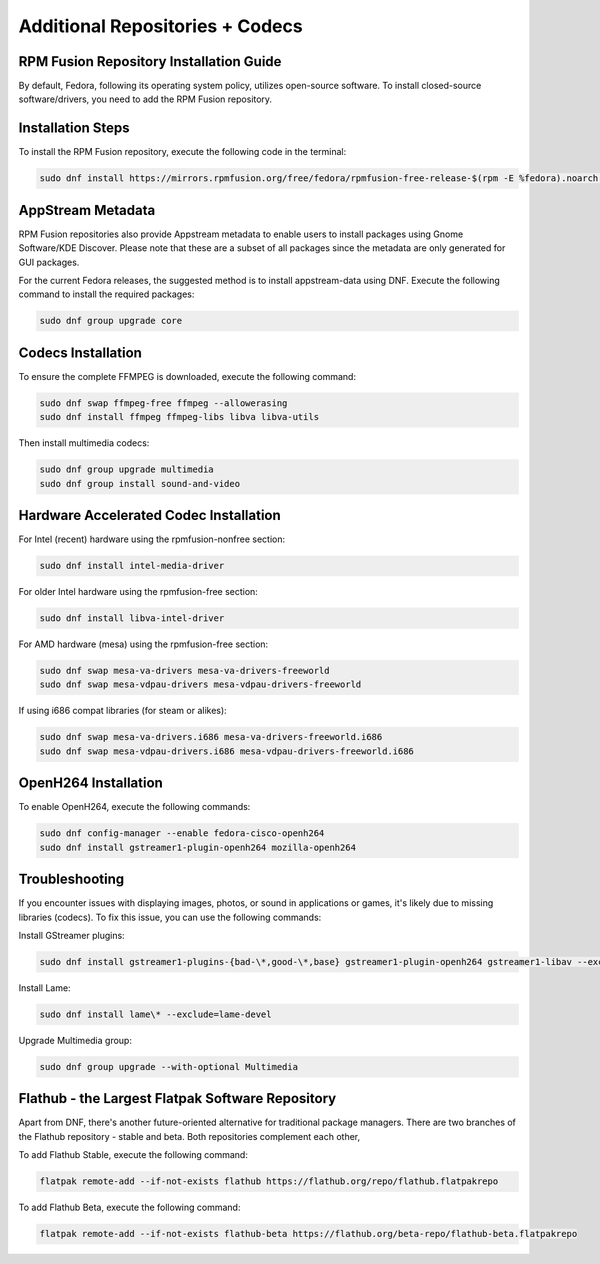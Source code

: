 Additional Repositories + Codecs
================================

RPM Fusion Repository Installation Guide
----------------------------------------

By default, Fedora, following its operating system policy, utilizes open-source software. To install closed-source software/drivers, you need to add the RPM Fusion repository.

Installation Steps
------------------

To install the RPM Fusion repository, execute the following code in the terminal:

.. code-block:: shell

    sudo dnf install https://mirrors.rpmfusion.org/free/fedora/rpmfusion-free-release-$(rpm -E %fedora).noarch.rpm https://mirrors.rpmfusion.org/nonfree/fedora/rpmfusion-nonfree-release-$(rpm -E %fedora).noarch.rpm

AppStream Metadata
------------------

RPM Fusion repositories also provide Appstream metadata to enable users to install packages using Gnome Software/KDE Discover. Please note that these are a subset of all packages since the metadata are only generated for GUI packages.

For the current Fedora releases, the suggested method is to install appstream-data using DNF. Execute the following command to install the required packages:

.. code-block:: shell

    sudo dnf group upgrade core

Codecs Installation
--------------------

To ensure the complete FFMPEG is downloaded, execute the following command:

.. code-block:: shell

    sudo dnf swap ffmpeg-free ffmpeg --allowerasing
    sudo dnf install ffmpeg ffmpeg-libs libva libva-utils

Then install multimedia codecs:

.. code-block:: shell

    sudo dnf group upgrade multimedia
    sudo dnf group install sound-and-video

Hardware Accelerated Codec Installation
----------------------------------------

For Intel (recent) hardware using the rpmfusion-nonfree section:

.. code-block:: shell

    sudo dnf install intel-media-driver

For older Intel hardware using the rpmfusion-free section:

.. code-block:: shell

    sudo dnf install libva-intel-driver

For AMD hardware (mesa) using the rpmfusion-free section:

.. code-block:: shell

    sudo dnf swap mesa-va-drivers mesa-va-drivers-freeworld
    sudo dnf swap mesa-vdpau-drivers mesa-vdpau-drivers-freeworld

If using i686 compat libraries (for steam or alikes):

.. code-block:: shell

    sudo dnf swap mesa-va-drivers.i686 mesa-va-drivers-freeworld.i686
    sudo dnf swap mesa-vdpau-drivers.i686 mesa-vdpau-drivers-freeworld.i686

OpenH264 Installation
---------------------

To enable OpenH264, execute the following commands:

.. code-block:: shell

    sudo dnf config-manager --enable fedora-cisco-openh264
    sudo dnf install gstreamer1-plugin-openh264 mozilla-openh264

Troubleshooting
---------------

If you encounter issues with displaying images, photos, or sound in applications or games, it's likely due to missing libraries (codecs). To fix this issue, you can use the following commands:

Install GStreamer plugins:

.. code-block:: shell

    sudo dnf install gstreamer1-plugins-{bad-\*,good-\*,base} gstreamer1-plugin-openh264 gstreamer1-libav --exclude=gstreamer1-plugins-bad-free-devel

Install Lame:

.. code-block:: shell

    sudo dnf install lame\* --exclude=lame-devel

Upgrade Multimedia group:

.. code-block:: shell

    sudo dnf group upgrade --with-optional Multimedia

Flathub - the Largest Flatpak Software Repository
--------------------------------------------------
Apart from DNF, there's another future-oriented alternative for traditional package managers.
There are two branches of the Flathub repository - stable and beta. Both repositories complement each other,

To add Flathub Stable, execute the following command:

.. code-block:: shell

    flatpak remote-add --if-not-exists flathub https://flathub.org/repo/flathub.flatpakrepo

To add Flathub Beta, execute the following command:

.. code-block:: shell

    flatpak remote-add --if-not-exists flathub-beta https://flathub.org/beta-repo/flathub-beta.flatpakrepo
